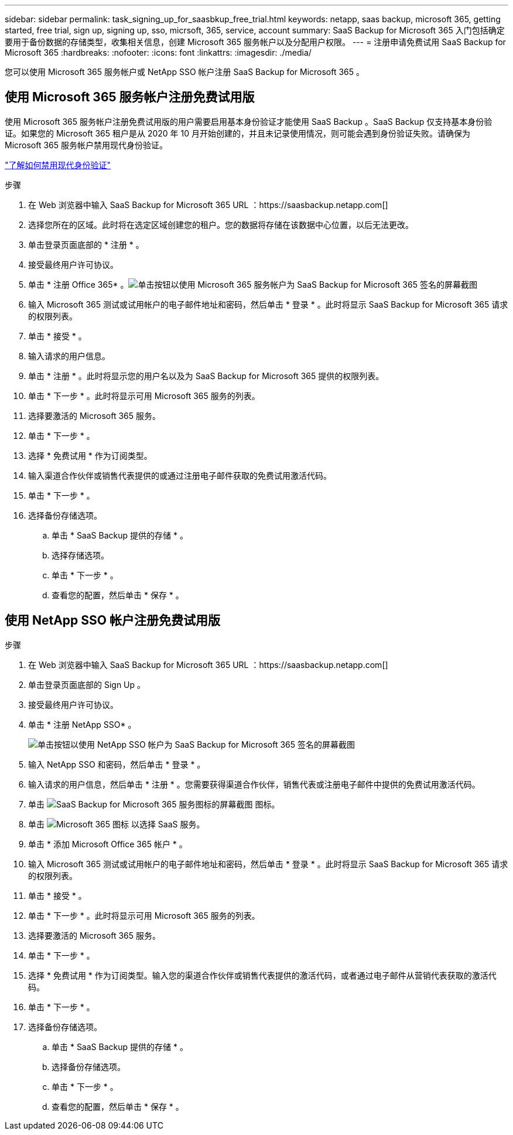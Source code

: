 ---
sidebar: sidebar 
permalink: task_signing_up_for_saasbkup_free_trial.html 
keywords: netapp, saas backup, microsoft 365, getting started, free trial, sign up, signing up, sso, micrsoft, 365, service, account 
summary: SaaS Backup for Microsoft 365 入门包括确定要用于备份数据的存储类型，收集相关信息，创建 Microsoft 365 服务帐户以及分配用户权限。 
---
= 注册申请免费试用 SaaS Backup for Microsoft 365
:hardbreaks:
:nofooter: 
:icons: font
:linkattrs: 
:imagesdir: ./media/


[role="lead"]
您可以使用 Microsoft 365 服务帐户或 NetApp SSO 帐户注册 SaaS Backup for Microsoft 365 。



== 使用 Microsoft 365 服务帐户注册免费试用版

使用 Microsoft 365 服务帐户注册免费试用版的用户需要启用基本身份验证才能使用 SaaS Backup 。SaaS Backup 仅支持基本身份验证。如果您的 Microsoft 365 租户是从 2020 年 10 月开始创建的，并且未记录使用情况，则可能会遇到身份验证失败。请确保为 Microsoft 365 服务帐户禁用现代身份验证。

link:https://docs.microsoft.com/en-us/exchange/clients-and-mobile-in-exchange-online/enable-or-disable-modern-authentication-in-exchange-online["了解如何禁用现代身份验证"]

.步骤
. 在 Web 浏览器中输入 SaaS Backup for Microsoft 365 URL ：https://saasbackup.netapp.com[]
. 选择您所在的区域。此时将在选定区域创建您的租户。您的数据将存储在该数据中心位置，以后无法更改。
. 单击登录页面底部的 * 注册 * 。
. 接受最终用户许可协议。
. 单击 * 注册 Office 365* 。image:sign_up_0365.gif["单击按钮以使用 Microsoft 365 服务帐户为 SaaS Backup for Microsoft 365 签名的屏幕截图"]
. 输入 Microsoft 365 测试或试用帐户的电子邮件地址和密码，然后单击 * 登录 * 。此时将显示 SaaS Backup for Microsoft 365 请求的权限列表。
. 单击 * 接受 * 。
. 输入请求的用户信息。
. 单击 * 注册 * 。此时将显示您的用户名以及为 SaaS Backup for Microsoft 365 提供的权限列表。
. 单击 * 下一步 * 。此时将显示可用 Microsoft 365 服务的列表。
. 选择要激活的 Microsoft 365 服务。
. 单击 * 下一步 * 。
. 选择 * 免费试用 * 作为订阅类型。
. 输入渠道合作伙伴或销售代表提供的或通过注册电子邮件获取的免费试用激活代码。
. 单击 * 下一步 * 。
. 选择备份存储选项。
+
.. 单击 * SaaS Backup 提供的存储 * 。
.. 选择存储选项。
.. 单击 * 下一步 * 。
.. 查看您的配置，然后单击 * 保存 * 。






== 使用 NetApp SSO 帐户注册免费试用版

.步骤
. 在 Web 浏览器中输入 SaaS Backup for Microsoft 365 URL ：https://saasbackup.netapp.com[]
. 单击登录页面底部的 Sign Up 。
. 接受最终用户许可协议。
. 单击 * 注册 NetApp SSO* 。
+
image:sign_up_sso.gif["单击按钮以使用 NetApp SSO 帐户为 SaaS Backup for Microsoft 365 签名的屏幕截图"]

. 输入 NetApp SSO 和密码，然后单击 * 登录 * 。
. 输入请求的用户信息，然后单击 * 注册 * 。您需要获得渠道合作伙伴，销售代表或注册电子邮件中提供的免费试用激活代码。
. 单击 image:bluecircle_icon.gif["SaaS Backup for Microsoft 365 服务图标的屏幕截图"] 图标。
. 单击 image:O365_icon.gif["Microsoft 365 图标"] 以选择 SaaS 服务。
. 单击 * 添加 Microsoft Office 365 帐户 * 。
. 输入 Microsoft 365 测试或试用帐户的电子邮件地址和密码，然后单击 * 登录 * 。此时将显示 SaaS Backup for Microsoft 365 请求的权限列表。
. 单击 * 接受 * 。
. 单击 * 下一步 * 。此时将显示可用 Microsoft 365 服务的列表。
. 选择要激活的 Microsoft 365 服务。
. 单击 * 下一步 * 。
. 选择 * 免费试用 * 作为订阅类型。输入您的渠道合作伙伴或销售代表提供的激活代码，或者通过电子邮件从营销代表获取的激活代码。
. 单击 * 下一步 * 。
. 选择备份存储选项。
+
.. 单击 * SaaS Backup 提供的存储 * 。
.. 选择备份存储选项。
.. 单击 * 下一步 * 。
.. 查看您的配置，然后单击 * 保存 * 。



